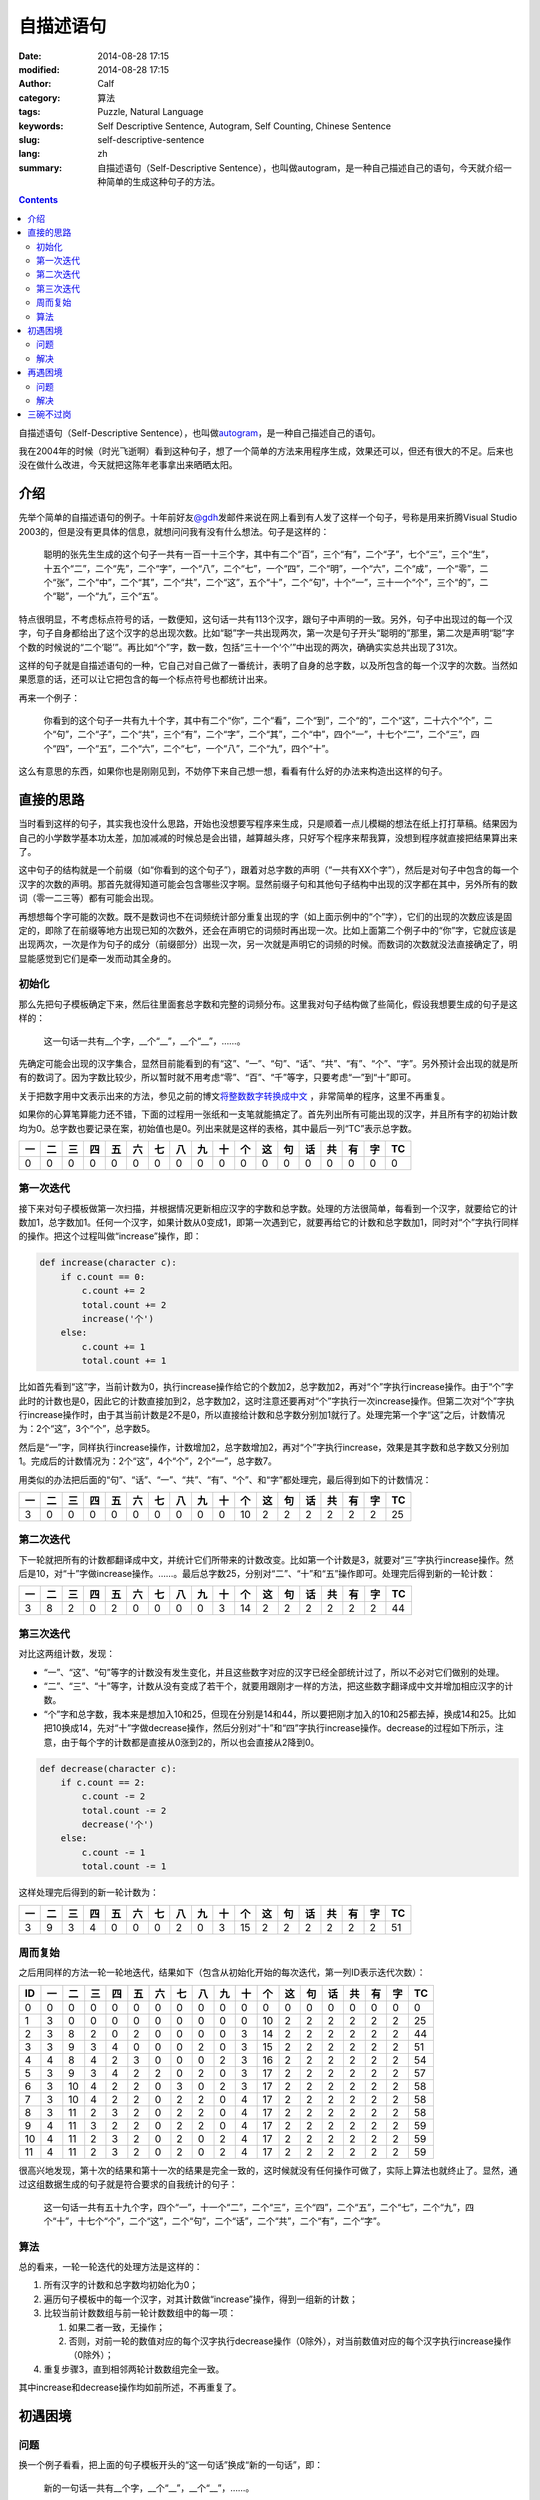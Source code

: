 自描述语句
##########
:date: 2014-08-28 17:15
:modified: 2014-08-28 17:15
:author: Calf
:category: 算法
:tags: Puzzle, Natural Language
:keywords: Self Descriptive Sentence, Autogram, Self Counting, Chinese Sentence
:slug: self-descriptive-sentence
:lang: zh
:summary: 自描述语句（Self-Descriptive Sentence），也叫做autogram，是一种自己描述自己的语句，今天就介绍一种简单的生成这种句子的方法。

.. contents::

自描述语句（Self-Descriptive Sentence），也叫做\ `autogram`_\ ，是一种自己描述自己的语句。

我在2004年的时候（时光飞逝啊）看到这种句子，想了一个简单的方法来用程序生成，效果还可以，但还有很大的不足。后来也没在做什么改进，今天就把这陈年老事拿出来晒晒太阳。

.. more

介绍
====

先举个简单的自描述语句的例子。十年前好友\ `@gdh`_\ 发邮件来说在网上看到有人发了这样一个句子，号称是用来折腾Visual Studio 2003的，但是没有更具体的信息，就想问问我有没有什么想法。句子是这样的：

    聪明的张先生生成的这个句子一共有一百一十三个字，其中有二个“百”，三个“有”，二个“子”，七个“三”，三个“生”，十五个“二”，二个“先”，二个“字”，一个“八”，二个“七”，一个“四”，二个“明”，一个“六”，二个“成”，一个“零”，二个“张”，二个“中”，二个“其”，二个“共”，二个“这”，五个“十”，二个“句”，十个“一”，三十一个“个”，三个“的”，二个“聪”，一个“九”，三个“五”。

特点很明显，不考虑标点符号的话，一数便知，这句话一共有113个汉字，跟句子中声明的一致。另外，句子中出现过的每一个汉字，句子自身都给出了这个汉字的总出现次数。比如“聪”字一共出现两次，第一次是句子开头“聪明的”那里，第二次是声明“聪”字个数的时候说的“二个‘聪’”。再比如“个”字，数一数，包括“三十一个‘个’”中出现的两次，确确实实总共出现了31次。

这样的句子就是自描述语句的一种，它自己对自己做了一番统计，表明了自身的总字数，以及所包含的每一个汉字的次数。当然如果愿意的话，还可以让它把包含的每一个标点符号也都统计出来。

再来一个例子：

    你看到的这个句子一共有九十个字，其中有二个“你”，二个“看”，二个“到”，二个“的”，二个“这”，二十六个“个”，二个“句”，二个“子”，二个“共”，三个“有”，二个“字”，二个“其”，二个“中”，四个“一”，十七个“二”，二个“三”，四个“四”，一个“五”，二个“六”，二个“七”，一个“八”，二个“九”，四个“十”。

这么有意思的东西，如果你也是刚刚见到，不妨停下来自己想一想，看看有什么好的办法来构造出这样的句子。

直接的思路
==========

当时看到这样的句子，其实我也没什么思路，开始也没想要写程序来生成，只是顺着一点儿模糊的想法在纸上打打草稿。结果因为自己的小学数学基本功太差，加加减减的时候总是会出错，越算越头疼，只好写个程序来帮我算，没想到程序就直接把结果算出来了。

这中句子的结构就是一个前缀（如“你看到的这个句子”），跟着对总字数的声明（“一共有XX个字”），然后是对句子中包含的每一个汉字的次数的声明。那首先就得知道可能会包含哪些汉字啊。显然前缀子句和其他句子结构中出现的汉字都在其中，另外所有的数词（零一二三等）都有可能会出现。

再想想每个字可能的次数。既不是数词也不在词频统计部分重复出现的字（如上面示例中的“个”字），它们的出现的次数应该是固定的，即除了在前缀等地方出现已知的次数外，还会在声明它的词频时再出现一次。比如上面第二个例子中的“你”字，它就应该是出现两次，一次是作为句子的成分（前缀部分）出现一次，另一次就是声明它的词频的时候。而数词的次数就没法直接确定了，明显能感觉到它们是牵一发而动其全身的。

初始化
------

那么先把句子模板确定下来，然后往里面套总字数和完整的词频分布。这里我对句子结构做了些简化，假设我想要生成的句子是这样的：

    这一句话一共有__个字，__个“__”，__个“__”，……。

先确定可能会出现的汉字集合，显然目前能看到的有“这”、“一”、“句”、“话”、“共”、“有”、“个”、“字”。另外预计会出现的就是所有的数词了。因为字数比较少，所以暂时就不用考虑“零”、“百”、“千”等字，只要考虑“一”到“十”即可。

关于把数字用中文表示出来的方法，参见之前的博文\ `将整数数字转换成中文`_ \ ，非常简单的程序，这里不再重复。

如果你的心算笔算能力还不错，下面的过程用一张纸和一支笔就能搞定了。首先列出所有可能出现的汉字，并且所有字的初始计数均为0。总字数也要记录在案，初始值也是0。列出来就是这样的表格，其中最后一列“TC”表示总字数。

.. raw:: html

    <style>
        table.docutils thead {text-align: center;}
        table.docutils tbody {text-align: center;}
    </style>

.. csv-table::
    :header: 一, 二, 三, 四, 五, 六, 七, 八, 九, 十, 个, 这, 句, 话, 共, 有, 字, TC

    0, 0, 0, 0, 0, 0, 0, 0, 0, 0, 0, 0, 0, 0, 0, 0, 0, 0

第一次迭代
----------

接下来对句子模板做第一次扫描，并根据情况更新相应汉字的字数和总字数。处理的方法很简单，每看到一个汉字，就要给它的计数加1，总字数加1。任何一个汉字，如果计数从0变成1，即第一次遇到它，就要再给它的计数和总字数加1，同时对“个”字执行同样的操作。把这个过程叫做“increase”操作，即：

.. code-block:: text

    def increase(character c):
        if c.count == 0:
            c.count += 2
            total.count += 2
            increase('个')
        else:
            c.count += 1
            total.count += 1

比如首先看到“这”字，当前计数为0，执行increase操作给它的个数加2，总字数加2，再对“个”字执行increase操作。由于“个”字此时的计数也是0，因此它的计数直接加到2，总字数加2，这时注意还要再对“个”字执行一次increase操作。但第二次对“个”字执行increase操作时，由于其当前计数是2不是0，所以直接给计数和总字数分别加1就行了。处理完第一个字“这”之后，计数情况为：2个“这”，3个“个”，总字数5。

然后是“一”字，同样执行increase操作，计数增加2，总字数增加2，再对“个”字执行increase，效果是其字数和总字数又分别加1。完成后的计数情况为：2个“这”，4个“个”，2个“一”，总字数7。

用类似的办法把后面的“句”、“话”、“一”、“共”、“有”、“个”、和“字”都处理完，最后得到如下的计数情况：

.. csv-table::
    :header: 一, 二, 三, 四, 五, 六, 七, 八, 九, 十, 个, 这, 句, 话, 共, 有, 字, TC

    3, 0, 0, 0, 0, 0, 0, 0, 0, 0, 10, 2, 2, 2, 2, 2, 2, 25

第二次迭代
----------

下一轮就把所有的计数都翻译成中文，并统计它们所带来的计数改变。比如第一个计数是3，就要对“三”字执行increase操作。然后是10，对“十”字做increase操作。……。最后总字数25，分别对“二”、“十”和“五”操作即可。处理完后得到新的一轮计数：

.. csv-table::
    :header: 一, 二, 三, 四, 五, 六, 七, 八, 九, 十, 个, 这, 句, 话, 共, 有, 字, TC

    3, 8, 2, 0, 2, 0, 0, 0, 0, 3, 14, 2, 2, 2, 2, 2, 2, 44

第三次迭代
----------

对比这两组计数，发现：

-   “一”、“这”、“句”等字的计数没有发生变化，并且这些数字对应的汉字已经全部统计过了，所以不必对它们做别的处理。
-   “二”、“三”、“十”等字，计数从没有变成了若干个，就要用跟刚才一样的方法，把这些数字翻译成中文并增加相应汉字的计数。
-   “个”字和总字数，我本来是想加入10和25，但现在分别是14和44，所以要把刚才加入的10和25都去掉，换成14和25。比如把10换成14，先对“十”字做decrease操作，然后分别对“十”和“四”字执行increase操作。decrease的过程如下所示，注意，由于每个字的计数都是直接从0涨到2的，所以也会直接从2降到0。

.. code-block:: text

    def decrease(character c):
        if c.count == 2:
            c.count -= 2
            total.count -= 2
            decrease('个')
        else:
            c.count -= 1
            total.count -= 1

这样处理完后得到的新一轮计数为：

.. csv-table::
    :header: 一, 二, 三, 四, 五, 六, 七, 八, 九, 十, 个, 这, 句, 话, 共, 有, 字, TC

    3, 9, 3, 4, 0, 0, 0, 2, 0, 3, 15, 2, 2, 2, 2, 2, 2, 51

周而复始
--------

之后用同样的方法一轮一轮地迭代，结果如下（包含从初始化开始的每次迭代，第一列ID表示迭代次数）：

.. csv-table::
    :header: ID, 一, 二, 三, 四, 五, 六, 七, 八, 九, 十, 个, 这, 句, 话, 共, 有, 字, TC

    0, 0, 0, 0, 0, 0, 0, 0, 0, 0, 0, 0, 0, 0, 0, 0, 0, 0, 0
    1, 3, 0, 0, 0, 0, 0, 0, 0, 0, 0, 10, 2, 2, 2, 2, 2, 2, 25
    2, 3, 8, 2, 0, 2, 0, 0, 0, 0, 3, 14, 2, 2, 2, 2, 2, 2, 44
    3, 3, 9, 3, 4, 0, 0, 0, 2, 0, 3, 15, 2, 2, 2, 2, 2, 2, 51
    4, 4, 8, 4, 2, 3, 0, 0, 0, 2, 3, 16, 2, 2, 2, 2, 2, 2, 54
    5, 3, 9, 3, 4, 2, 2, 0, 2, 0, 3, 17, 2, 2, 2, 2, 2, 2, 57
    6, 3, 10, 4, 2, 2, 0, 3, 0, 2, 3, 17, 2, 2, 2, 2, 2, 2, 58
    7, 3, 10, 4, 2, 2, 0, 2, 2, 0, 4, 17, 2, 2, 2, 2, 2, 2, 58
    8, 3, 11, 2, 3, 2, 0, 2, 2, 0, 4, 17, 2, 2, 2, 2, 2, 2, 58
    9, 4, 11, 3, 2, 2, 0, 2, 2, 0, 4, 17, 2, 2, 2, 2, 2, 2, 59
    10, 4, 11, 2, 3, 2, 0, 2, 0, 2, 4, 17, 2, 2, 2, 2, 2, 2, 59
    11, 4, 11, 2, 3, 2, 0, 2, 0, 2, 4, 17, 2, 2, 2, 2, 2, 2, 59

很高兴地发现，第十次的结果和第十一次的结果是完全一致的，这时候就没有任何操作可做了，实际上算法也就终止了。显然，通过这组数据生成的句子就是符合要求的自我统计的句子：

    这一句话一共有五十九个字，四个“一”，十一个“二”，二个“三”，三个“四”，二个“五”，二个“七”，二个“九”，四个“十”，十七个“个”，二个“这”，二个“句”，二个“话”，二个“共”，二个“有”，二个“字”。

算法
----

总的看来，一轮一轮迭代的处理方法是这样的：

#.  所有汉字的计数和总字数均初始化为0；
#.  遍历句子模板中的每一个汉字，对其计数做“increase”操作，得到一组新的计数；
#.  比较当前计数数组与前一轮计数数组中的每一项：

    #.  如果二者一致，无操作；
    #.  否则，对前一轮的数值对应的每个汉字执行decrease操作（0除外），对当前数值对应的每个汉字执行increase操作（0除外）；

#.  重复步骤3，直到相邻两轮计数数组完全一致。

其中increase和decrease操作均如前所述，不再重复了。

初遇困境
========

问题
----

换一个例子看看，把上面的句子模板开头的“这一句话”换成“新的一句话”，即：

    新的一句话一共有__个字，__个“__”，__个“__”，……。

按照同样的算法一轮一轮迭代处理，却永远都无法终止。仔细看了看，发现计数数组会在几组值之间不断地反复，却怎么都无法收敛。具体的数据就不列出来了。

想想也是，上面的算法只是保证了，如果收敛，得到的一定是满足条件的解，却完全无法保证收敛。

解决
----

想到一个比较简单的变通方法就是修改之前的decrease操作。本来一个汉字如果是第一次出现，计数就直接从0涨到2，如果要去掉，也直接从2回到0。这样避免了出现“一个XX”的情况。这其实不是必须的，如果把条件放宽，允许出现“一个XX”（仍然符合自我统计的要求，只是显得有点儿多余），可以让decrease操作把计数从2降到1。写出来大概是这样：

.. code-block:: text

    def decrease(character c):
        c.count -= 1
        total.count -= 1

根据这个规则重新迭代计算，结果如下表示，发现到第9次迭代后就收敛完毕。

.. csv-table::
    :header: ID, 一, 二, 三, 四, 五, 六, 七, 八, 九, 十, 个, 新, 的, 句, 话, 共, 有, 字, TC

    1, 3, 0, 0, 0, 0, 0, 0, 0, 0, 0, 11, 2, 2, 2, 2, 2, 2, 2, 28
    2, 4, 9, 2, 0, 0, 0, 0, 2, 0, 3, 15, 2, 2, 2, 2, 2, 2, 2, 49
    3, 3, 10, 2, 3, 2, 0, 0, 1, 3, 3, 18, 2, 2, 2, 2, 2, 2, 2, 59
    4, 4, 10, 5, 1, 2, 0, 0, 2, 2, 4, 18, 2, 2, 2, 2, 2, 2, 2, 62
    5, 4, 12, 1, 3, 2, 2, 0, 2, 1, 4, 19, 2, 2, 2, 2, 2, 2, 2, 64
    6, 5, 12, 2, 4, 1, 2, 0, 1, 2, 4, 19, 2, 2, 2, 2, 2, 2, 2, 66
    7, 5, 12, 1, 3, 2, 3, 0, 1, 2, 4, 19, 2, 2, 2, 2, 2, 2, 2, 66
    8, 5, 11, 3, 2, 2, 3, 0, 1, 2, 4, 19, 2, 2, 2, 2, 2, 2, 2, 66
    9, 5, 11, 3, 2, 2, 3, 0, 1, 2, 4, 19, 2, 2, 2, 2, 2, 2, 2, 66

这样得到的自统计句子是：

    新的一句话一共有六十六个字，五个“一”，十一个“二”，三个“三”，二个“四”，二个“五”，三个“六”，一个“八”，二个“九”，四个“十”，十九个“个”，二个“新”，二个“的”，二个“句”，二个“话”，二个“共”，二个“有”，二个“字”。

其中比较特殊的就是“一个‘八’”，句子中确实只有这个地方出现了1个“八”字，其他字的个数和总字数也都没错，但这个“一个‘八’”没有什么实际的意义。不引入这种“一个XX”能否找到符合这个模板的解呢？目前我还没有明确的答案。

再遇困境
========

问题
----

很快就又遇到了新的麻烦，比如把句子模板开头换成“这句话”，即：

    这句话一共有__个字，__个“__”，__个“__”，……。

算一下就会发现，不论是像开始那样直接从2减到0，还是像刚才那样从2减到1，全都会陷入无法终止的迭代。

实际上随便想一个句子模板出来，十有八九会是这样的，能像前两个例子那样收敛出结果的非常少。这可怎么办呢？

解决
----

想了一个简单粗暴的办法，效果还不错。前面提到decrease操作有两个方案，区别在于对于计数2做decrease的时候，要么直接减到0，要么减到1。那么一个直接的想法就是不要那么死板，让这个抉择可以随机的使用，即有一半的概率会直接减到0，另一半的概率是减到1。这个不确定性因素实际上是给迭代过程带来了一点儿干扰。如果按照某个确定的方案，迭代过程很容易陷入无穷尽的震荡，这时候如果引入一下随机的干扰，就有可能打破稳定的震荡，使得迭代过程偏离当前的动态平衡点，或许就刚好落在一个收敛的位置上了。

改造后的decrease操作大致是这样的：

.. code-block:: text

    def decrease(character c):
        if c.count == 2 and random.choice(0, 1) == 0:
            c.count -= 2
            total.count -= 2
            decrease('个')
        else:
            c.count -= 1
            total.count -= 1

用上面遇到问题的模板来说，以3作为随机数种子时可以得到这样的迭代过程，其中第9次和第10次的结果一致，是一个可行解。

.. csv-table::
    :header: ID, 一, 二, 三, 四, 五, 六, 七, 八, 九, 十, 个, 这, 句, 话, 共, 有, 字, TC

    1, 2, 0, 0, 0, 0, 0, 0, 0, 0, 0, 10, 2, 2, 2, 2, 2, 2, 24
    2, 2, 9, 0, 2, 0, 0, 0, 0, 0, 3, 13, 2, 2, 2, 2, 2, 2, 41
    3, 3, 9, 3, 2, 0, 0, 0, 0, 2, 3, 15, 2, 2, 2, 2, 2, 2, 49
    4, 2, 9, 4, 2, 2, 0, 0, 0, 3, 3, 16, 2, 2, 2, 2, 2, 2, 53
    5, 2, 10, 4, 2, 2, 2, 0, 0, 2, 3, 17, 2, 2, 2, 2, 2, 2, 56
    6, 2, 12, 2, 2, 2, 2, 2, 0, 1, 4, 18, 2, 2, 2, 2, 2, 2, 59
    7, 3, 14, 1, 2, 2, 0, 0, 2, 2, 4, 17, 2, 2, 2, 2, 2, 2, 59
    8, 3, 11, 2, 3, 2, 0, 2, 0, 2, 4, 17, 2, 2, 2, 2, 2, 2, 58
    9, 3, 11, 3, 2, 2, 0, 2, 2, 0, 4, 17, 2, 2, 2, 2, 2, 2, 58
    10, 3, 11, 3, 2, 2, 0, 2, 2, 0, 4, 17, 2, 2, 2, 2, 2, 2, 58

把计数结果带入到模板中，得到一个自统计句子：

    这句话一共有五十八个字，三个“一”，十一个“二”，三个“三”，二个“四”，二个“五”，二个“七”，二个“八”，四个“十”，十七个“个”，二个“这”，二个“句”，二个“话”，二个“共”，二个“有”，二个“字”。

思考一下随机干扰对迭代收敛的作用，可以想见，这个随机选择进行的越频繁，迭代过程就越不稳定，遇到收敛点的概率相对也就越大。但如果迭代已经陷入到一个稳定震荡的状态，在整个振荡周期内却始终没有用到这个随机干扰，那还是没有办法跳出死循环。所以实际的程序会通过某种方式（最简单的就是设置最大迭代次数）判断是否陷入死循环并强制终止当前的迭代过程，从头开始重新走一遍。由于早期计数比较小，很容易遇到需要从2减到0或1的情况，大量的随机干扰可能会使得整个迭代过程完全变样，有可能会得到收敛的解。

三碗不过岗
==========

引入随机扰动后，大部分问题都能搞定了。但对于过于复杂的模板依旧无能为力，模板复杂之后，能够遇到从2减到0或1的次数很少，很难跳出死循环。

有时候很简单的模板也无法得到结果，比如

    一三五七一共有__个字，__个“__”，__个“__”，……。

这里可能有两个问题，一个是我的算法只能保证收敛得到的结果是正确的，无法保证一定收敛。加入随机干扰可能在一定程度上加大收敛的概率，却也没有本质的提升。另一个是任意给定一个模板，是否一定有解？这方面也还没有太多的思路。

相关的程序\ `在github上`_\ ，目前除了可以生成中文的句子，还可以生成基于数字的句子。比如：

    1 employs 11 digits, 4 1's, 3 2's, 2 3's, 2 4's.

以后可能会在两个方面做改进，一是模板化，一是迭代算法。现在是按照语言分的，其实语言只是模板的一个因素。模板化之后可以用同样的方法构造出更多更有趣的句子来。迭代算法方面，目前想到的是利用遗传算法，不过具体怎么操作还没有太多的想法。

.. _autogram: http://en.wikipedia.org/wiki/Autogram
.. _@gdh: http://www.truevue.org/
.. _将整数数字转换成中文: {filename}../01/number-to-chinese.rst
.. _在github上: https://github.com/calfzhou/self-descriptive-sentence
